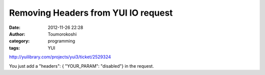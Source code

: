 Removing Headers from YUI IO request
####################################
:date: 2012-11-26 22:28
:author: Toumorokoshi
:category: programming
:tags: YUI

http://yuilibrary.com/projects/yui3/ticket/2529324

You just add a "headers": { "YOUR\_PARAM": "disabled"} in the request.
